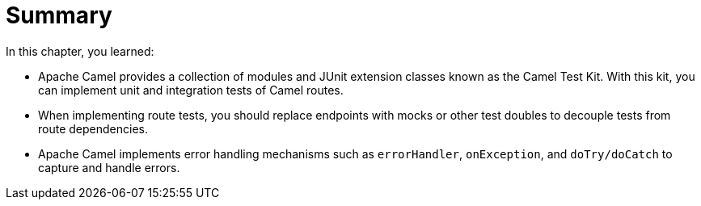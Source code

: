 [id='test-summary']
= Summary

In this chapter, you learned:

* Apache Camel provides a collection of modules and JUnit extension classes known as the Camel Test Kit.
With this kit, you can implement unit and integration tests of Camel routes.

* When implementing route tests, you should replace endpoints with mocks or other test doubles to decouple tests from route dependencies.

* Apache Camel implements error handling mechanisms such as `+errorHandler+`, `+onException+`, and `+doTry/doCatch+` to capture and handle errors.
